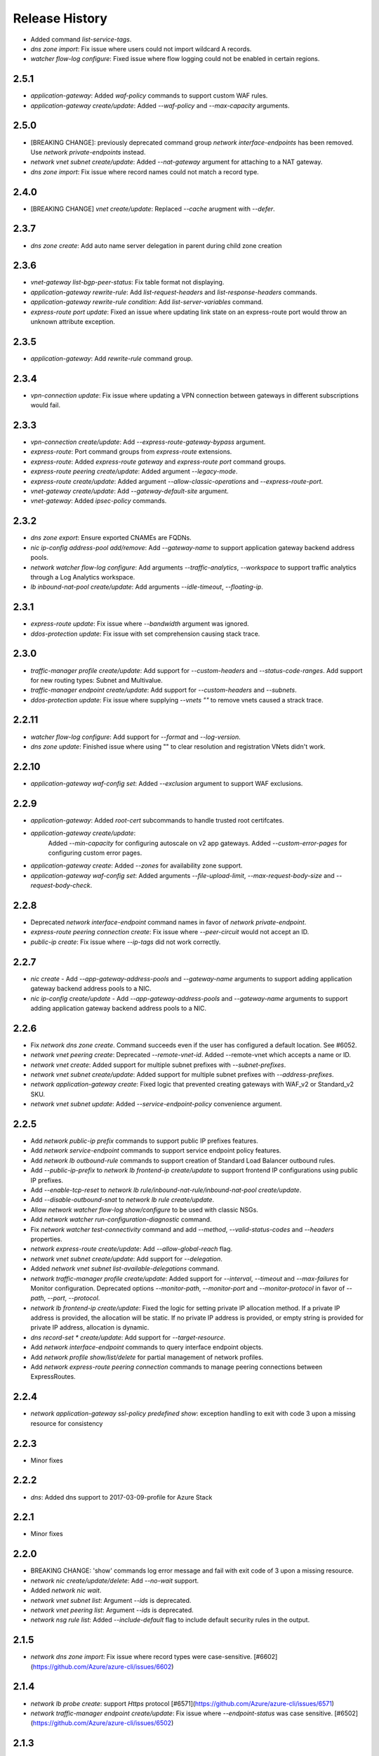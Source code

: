 .. :changelog:

Release History
===============

* Added command `list-service-tags`.
* `dns zone import`: Fix issue where users could not import wildcard A records.
* `watcher flow-log configure`: Fixed issue where flow logging could not be enabled in certain regions.

2.5.1
+++++
* `application-gateway`: Added `waf-policy` commands to support custom WAF rules.
* `application-gateway create/update`: Added `--waf-policy` and `--max-capacity` arguments.

2.5.0
+++++
* [BREAKING CHANGE]: previously deprecated command group `network interface-endpoints` has been removed. Use `network private-endpoints` instead.
* `network vnet subnet create/update`: Added `--nat-gateway` argument for attaching to a NAT gateway.
* `dns zone import`: Fix issue where record names could not match a record type.

2.4.0
+++++
* [BREAKING CHANGE] `vnet create/update`: Replaced `--cache` arugment with `--defer`.

2.3.7
+++++
* `dns zone create`: Add auto name server delegation in parent during child zone creation

2.3.6
+++++
* `vnet-gateway list-bgp-peer-status`: Fix table format not displaying.
* `application-gateway rewrite-rule`: Add `list-request-headers` and `list-response-headers` commands.
* `application-gateway rewrite-rule condition`: Add `list-server-variables` command.
* `express-route port update`: Fixed an issue where updating link state on an express-route port would throw an unknown attribute exception.

2.3.5
+++++
* `application-gateway`: Add `rewrite-rule` command group.

2.3.4
+++++
* `vpn-connection update`: Fix issue where updating a VPN connection between gateways in different subscriptions would fail.

2.3.3
+++++
* `vpn-connection create/update`: Add `--express-route-gateway-bypass` argument.
* `express-route`: Port command groups from `express-route` extensions.
* `express-route`: Added `express-route gateway` and `express-route port` command groups.
* `express-route peering create/update`: Added argument `--legacy-mode`.
* `express-route create/update`: Added argument `--allow-classic-operations` and `--express-route-port`.
* `vnet-gateway create/update`: Add `--gateway-default-site` argument.
* `vnet-gateway`: Added `ipsec-policy` commands.

2.3.2
+++++
* `dns zone export`: Ensure exported CNAMEs are FQDNs.
* `nic ip-config address-pool add/remove`: Add `--gateway-name` to support application gateway backend address pools.
* `network watcher flow-log configure`: Add arguments `--traffic-analytics`, `--workspace` to support traffic analytics through a Log Analytics workspace.
* `lb inbound-nat-pool create/update`: Add arguments `--idle-timeout`, `--floating-ip`.

2.3.1
++++++
* `express-route update`: Fix issue where `--bandwidth` argument was ignored.
* `ddos-protection update`: Fix issue with set comprehension causing stack trace.

2.3.0
+++++
* `traffic-manager profile create/update`: Add support for `--custom-headers` and `--status-code-ranges`. Add support for new routing types: Subnet and Multivalue.
* `traffic-manager endpoint create/update`: Add support for `--custom-headers` and `--subnets`.
* `ddos-protection update`: Fix issue where supplying `--vnets ""` to remove vnets caused a strack trace.

2.2.11
++++++
* `watcher flow-log configure`: Add support for `--format` and `--log-version`.
* `dns zone update`: Finished issue where using "" to clear resolution and registration VNets didn't work.

2.2.10
++++++
* `application-gateway waf-config set`: Added `--exclusion` argument to support WAF exclusions.

2.2.9
+++++
* `application-gateway`: Added `root-cert` subcommands to handle trusted root certifcates.
* `application-gateway create/update`:
   Added `--min-capacity` for configuring autoscale on v2 app gateways.
   Added `--custom-error-pages` for configuring custom error pages.
* `application-gateway create`: Added `--zones` for availability zone support.
* `application-gateway waf-config set`: Added arguments `--file-upload-limit`, `--max-request-body-size` and `--request-body-check`.

2.2.8
+++++
* Deprecated `network interface-endpoint` command names in favor of `network private-endpoint`.
* `express-route peering connection create`: Fix issue where `--peer-circuit` would not accept an ID.
* `public-ip create`: Fix issue where `--ip-tags` did not work correctly.

2.2.7
+++++
* `nic create` - Add `--app-gateway-address-pools` and `--gateway-name` arguments to support adding application
  gateway backend address pools to a NIC.
* `nic ip-config create/update` - Add `--app-gateway-address-pools` and `--gateway-name` arguments to support adding application
  gateway backend address pools to a NIC.


2.2.6
+++++
* Fix `network dns zone create`. Command succeeds even if the user has configured a default location. See #6052.
* `network vnet peering create`: Deprecated `--remote-vnet-id`. Added --remote-vnet which accepts a name or ID.
* `network vnet create`: Added support for multiple subnet prefixes with `--subnet-prefixes`.
* `network vnet subnet create/update`: Added support for multiple subnet prefixes with `--address-prefixes`.
* `network application-gateway create`: Fixed logic that prevented creating gateways with WAF_v2 or Standard_v2 SKU.
* `network vnet subnet update`: Added `--service-endpoint-policy` convenience argument.

2.2.5
+++++
* Add `network public-ip prefix` commands to support public IP prefixes features.
* Add `network service-endpoint` commands to support service endpoint policy features.
* Add `network lb outbound-rule` commands to support creation of Standard Load Balancer outbound rules.
* Add `--public-ip-prefix` to `network lb frontend-ip create/update` to support frontend IP configurations using public IP prefixes.
* Add `--enable-tcp-reset` to `network lb rule/inbound-nat-rule/inbound-nat-pool create/update`.
* Add `--disable-outbound-snat` to `network lb rule create/update`.
* Allow `network watcher flow-log show/configure` to be used with classic NSGs.
* Add `network watcher run-configuration-diagnostic` command.
* Fix `network watcher test-connectivity` command and add `--method`, `--valid-status-codes` and `--headers` properties.
* `network express-route create/update`: Add `--allow-global-reach` flag.
* `network vnet subnet create/update`: Add support for `--delegation`.
* Added `network vnet subnet list-available-delegations` command.
* `network traffic-manager profile create/update`: Added support for `--interval`, `--timeout` and `--max-failures` for Monitor configuration.
  Deprecated options `--monitor-path`, `--monitor-port` and `--monitor-protocol` in favor of `--path`, `--port`, `--protocol`.
* `network lb frontend-ip create/update`: Fixed the logic for setting private IP allocation method. If a private IP address is provided, the
  allocation will be static. If no private IP address is provided, or empty string is provided for private IP address, allocation is dynamic.
* `dns record-set * create/update`: Add support for `--target-resource`.
* Add `network interface-endpoint` commands to query interface endpoint objects.
* Add `network profile show/list/delete` for partial management of network profiles.
* Add `network express-route peering connection` commands to manage peering connections between ExpressRoutes.

2.2.4
+++++
* `network application-gateway ssl-policy predefined show`: exception handling to exit with code 3 upon a missing resource for consistency

2.2.3
+++++
* Minor fixes

2.2.2
+++++
* `dns`: Added dns support to 2017-03-09-profile for Azure Stack 

2.2.1
++++++
* Minor fixes

2.2.0
+++++
* BREAKING CHANGE: 'show' commands log error message and fail with exit code of 3 upon a missing resource.
* `network nic create/update/delete`: Add `--no-wait` support.
* Added `network nic wait`.
* `network vnet subnet list`: Argument `--ids` is deprecated.
* `network vnet peering list`: Argument `--ids` is deprecated.
* `network nsg rule list`: Added `--include-default` flag to include default security rules in the output.

2.1.5
++++++
* `network dns zone import`: Fix issue where record types were case-sensitive. [#6602](https://github.com/Azure/azure-cli/issues/6602)

2.1.4
++++++
* `network lb probe create`: support `Https` protocol [#6571](https://github.com/Azure/azure-cli/issues/6571)
* `network traffic-manager endpoint create/update`: Fix issue where `--endpoint-status` was case sensitive. [#6502](https://github.com/Azure/azure-cli/issues/6502)

2.1.3
++++++
* `network vnet peering`: a few improvements

2.1.2
++++++
* `network watcher show-topology`: Fix issue where command would not work with vnet and/or subnet name. [#6326](https://github.com/Azure/azure-cli/issues/6326)

2.1.1
++++++
* `network watcher`: Fix issue where certain commands would claim Network Watcher is not enabled for regions when it actually is. [#6264](https://github.com/Azure/azure-cli/issues/6264)

2.1.0
++++++
* BREAKING CHANGE: `express-route auth list`, `express-route peering list`, `nic ip-config list`
                   `nsg rule list`, `route-filter rule list`, `route-table route list`,
                   `traffic-manager endpoint list`: Removed the `--ids` parameter.

2.0.28
++++++
* `application-gateway create`: Fix issue where tags could not be set. [#5936](https://github.com/Azure/azure-cli/issues/5936)
* `application-gateway http-settings create/update`: Add convenience argument `--auth-certs` to attach authentication certificates. [#4910](https://github.com/Azure/azure-cli/issues/4910)
* `ddos-protection`: Added new commands to create DDoS protection plans .
* `vnet create/update`: Added support for `--ddos-protection-plan` to associate a VNet to a DDoS protection plan.
* `network route-table create/update`: Fix issue with `--disable-bgp-route-propagation` flag.
* `network lb create/update`: Removed dummy arguments `--public-ip-address-type` and `--subnet-type`.
* `sdist` is now compatible with wheel 0.31.0

2.0.27
++++++
* `network dns zone import`: Support for importing of TXT records with RFC 1035 escape sequences.
* `network dns zone export`: Support for exporting of TXT records with RFC 1035 escape sequences.
* `network dns record-set txt add-record`: Support for TXT records with RFC 1035 escape sequences.

2.0.26
++++++
* `network dns zone create/update`: Adding support for Private DNS zones.

2.0.25
++++++
* BREAKING CHANGE: `route-filter rule create`: The `--tags` parameter is no longer supported.
* Support Autorest 3.0 based SDKs
* Fix issues with update commands in `express-route`, `nsg rule`, `public-ip`, `traffic manager profile` and `vnet-gateway` where some parameters erroneously had default values.
* `network watcher`: Added `connection-monitor` commands.
* `network watcher show-topology`: Added support to target `--vnet` and `--subnet`.

2.0.24
++++++
* `network vnet-gateway vpn-client generate`: Fix missing client issue.

2.0.23
++++++
* `network public-ip create`: Fix `--tags` option.
* `network lb create`: Fix `--tags` option.
* `network local-gateway create`: Fix `--tags` option.
* `network nic create`: Fix `--tags` option.
* `network vnet-gateway create`: Fix `--tags` option.
* `network vpn-connection create`: Fix `--tags` option.

2.0.22
++++++
* `application-gateway create`: `--cert-password` protected using secureString.
* `application-gateway update`: Fix issue where `--sku` erroneously applied a default value.
* `vpn-connection create`: `--shared-key` and `--authorization-key` protected using secureString.
* `asg create`: Fix missing client issue.
* `dns zone export`: Fix issue with exported names. Add `--file-name/-f` parameter.
                     Fix issue where long TXT records were incorrectly exported.
                     Fix issue where quoted TXT records were incorrectly exported without escaped quotes.
* `dns zone import`: Fix issue where certain records were imported twice.
* Restored `vnet-gateway root-cert` and `vnet-gateway revoked-cert` commands.

2.0.21
++++++
* `vnet-gateway update`: Fix issue when trying to change to/from active-standby mode.
* `application-gateway create/update`: Add support for HTTP2.

2.0.20
++++++
* Update for CLI core changes.

2.0.19
++++++
* `route-table create/update`: Add support for `--disable-bgp-route-propagation`.
* `public-ip create/update`: Add support for `--ip-tags`

2.0.18
++++++
* `dns`: Add support for CAA records.
* `traffic-manager profile update`: Fix issue where profiles with endpoints could not be updated.
* `vnet update`: Fix issue where `--dns-servers` didn't work depending on how the VNET was created (ARM deployment).
* `dns zone import`: Fix issue where relative names were incorrectly imported.

2.0.17
++++++
* minor fixes

2.0.16 (2017-10-09)
+++++++++++++++++++
* `application-gateway address-pool create`: `--server` argument is not optional to allow creation of empty address pools.
* `traffic-manager`: Updates to support latest features.


2.0.15 (2017-09-22)
+++++++++++++++++++
* `lb/public-ip`: Add availability zone support.
* `express-route`: Add support for IPv6 Microsoft Peering
* Add `asg` application security group commands.
* `nic create`: Added `--application-security-groups` support.
* `nic ip-config create/update`: Added `--application-security-groups` support.
* `nsg rule create/update`: Added `--source-asgs` and `--destination-asgs` support.
* `vnet create/update`: Added `--ddos-protection` and `--vm-protection` support.
* Added command: `vnet-gateway vpn-client show-url`

2.0.14 (2017-09-11)
+++++++++++++++++++
* `vnet-gateway`: Added commands `list-bgp-peer-status`, `list-learned-routes` and `list-advertised-routes`
* `vnet-gateway`: Added command `vpn-client generate`.


2.0.13 (2017-08-28)
+++++++++++++++++++
* BC `vnet list-private-access-services`: renamed to `vnet list-endpoint-services`
* BC `vnet subnet create/update`: renamed `--private-access-services` to `--service-endpoints`
* `nsg rule create/update`: Add support for multiple IP ranges and port ranges.
* `lb create`: Added support for SKU.
* `public-ip create`: Added support for SKU.

2.0.12 (2017-08-11)
+++++++++++++++++++
* `lb`: fixed issue where the certain child resource names did not resolve correctly when omitted
* `application-gateway {subresource} delete`: Fixed issue where `--no-wait` was not honored.
* `application-gateway http-settings update`: Fix issue where `--connection-draining-timeout` could not be turned off.
* `[Network] Fix error - unexpected keyword argument 'sa_data_size_kilobyes'` : Fix where `az network vpn-connection ipsec-policy add` unexpected keyword argument 'sa_data_size_kilobyes'

2.0.11 (2017-07-27)
+++++++++++++++++++
* Added `list-private-access-services` command
* `vnet subnet create/update`: Added `--private-access-services` argument.
* `application-gateway redirect-config create`: Fix issue where create command would fail. Fix issue where `--no-wait`
  would not work with update command.
* `application-gateway url-path-map rule create`: Fix issue where certain parameters which should accept names or IDs
  would only accept IDs.

2.0.10 (2017-07-07)
+++++++++++++++++++
* `application-gateway address-pool create/update`: fix bug when using the `--servers` argument.
* `application-gateway`: add `redirect-config` commands
* `application-gateway ssl-policy`: add `list-options`, `predefined list` and `predefined show` commands
* `application-gateway ssl-policy set`: new arguments `--name`, `--cipher-suites`, `--min-protocol-version`
* `application-gateway http-settings create/update`: new arguments `--host-name-from-backend-pool`, `--affinity-cookie-name`,
  `--enable-probe`, `--path`
* `application-gateway url-path-map create/update`: new arguments `--default-redirect-config`, `--redirect-config`
* `application-gateway url-path-map rule create`: new argument `--redirect-config`
* `application-gateway url-path-map rule delete`: add support for `--no-wait`
* `application-gateway probe create/update`: new arguments `--host-name-from-http-settings`, `--min-servers`, `--match-body`, `--match-status-codes`
* `application-gateway rule create/update`: new argument `--redirect-config`


2.0.9 (2017-06-21)
++++++++++++++++++
* `nic create/update`: Add support for `--accelerated-networking`.
* BC `nic create`: Remove non-functional `--internal-dns-name-suffix` argument.

2.0.8 (2017-06-13)
++++++++++++++++++
* `nic update/create`: Add support for --dns-servers.
* `local-gateway create`: fix bug where --local-address-prefixes was ignored.
* `vnet update`: Add support for --dns-servers.

2.0.7 (2017-05-30)
++++++++++++++++++

* `express-route peering create`: fix bug when creating a peering without route filtering.
* `express-route update`: fix bug where --provider and --bandwidth arguments did not work.
* `network watcher show-topology`: Fix bug with location defaulting logic.
* `network list-usages`: improve output for TSV and table format.
* `application-gateway http-listener create`: Default frontend IP if only one exists.
* `application-gateway rule create`: Default address pool, HTTP settings, and HTTP listener if
   only one exists.
* `lb rule create`: Default frontend IP and backend pool if only one exists.
* `lb inbound-nat-rule create`: Default frontend IP if only one exists.

2.0.6 (2017-05-09)
++++++++++++++++++

* Minor fixes.

2.0.5 (2017-05-05)
++++++++++++++++++

* Add `network watcher test-connectivity` command.
* Add support for `--filters` parameter for `network watcher packet-capture create`.

2.0.4 (2017-04-28)
++++++++++++++++++

* Add support for Application Gateway connection draining.
* Add support for Application Gateway WAF rule set configuration.
* Add support for ExpressRoute route filters and rules.
* Add support for TrafficManager geographic routing.
* Add support for VPN connection policy-based traffic selectors.
* Add support for VPN connection IPSec policies.
* Fix bug with `vpn-connection create` when using the `--no-wait` or `--validate` parameters.

2.0.3 (2017-04-17)
++++++++++++++++++

* Add support for active-active VNet gateways
* Remove nulls values from output of `network vpn-connection list/show` commands.
* BC: Fix bug in the output of `vpn-connection create`
* Fix bug where '--key-length' argument of 'vpn-connection create' was not parsed correctly.
* Fix bug in `dns zone import` where records were not imported correctly.
* Fix bug where `traffic-manager endpoint update` did not work.
* Add 'network watcher' preview commands.

2.0.2 (2017-04-03)
++++++++++++++++++

* [Network] Convert Load Balancer and App Gateway Create to Dynamic Templates (#2668)
* Fix format bug. (#2549)
* Add wait commands and --no-wait support (#2524)
* [KeyVault] Command fixes (#2474)

2.0.1 (2017-03-13)
++++++++++++++++++

* Fix: 'None' already exists. Replacing values. (#2390)
* Convert network creates to use SDK (#2371)
* Convert PublicIP Create to use SDK (#2294)
* Convert VNet Create to use SDK (#2269)


2.0.0 (2017-02-27)
++++++++++++++++++

* GA release.


0.1.2rc2 (2017-02-22)
+++++++++++++++++++++

* Fix VPN connection create shared-key validator.
* Add delete confirmation for DNS record-set delete.
* Fix bug with local address prefixes.
* Documentation updates.


0.1.2rc1 (2017-02-17)
+++++++++++++++++++++

* DNS/Application-Gateway Fixes
* Show commands return empty string with exit code 0 for 404 responses (#2117)'
* DNS Zone Import/Export (#2040)
* Restructure DNS Commands (#2112)

0.1.1b2 (2017-01-30)
+++++++++++++++++++++

* Table output for 'network dns record-set list'.
* Prompt confirmation for 'network dns zone delete'.
* Support Python 3.6.

0.1.1b1 (2017-01-17)
+++++++++++++++++++++

**Breaking changes**

Renames --sku-name to --sku and removes the --sku-tier parameter. It is parsed from the SKU name.

For the application-gateway {subresource} list commands, changes the alias for the application gateway name from --name/-n to --gateway-name.

Renames vpn-gateway commands to vnet-gateway commands for consistency with the SDK, Powershell, and the VPN connection commands.

Adds 'name-or-id' logic to vpn-connection create so that you can specify the appropriate resource name instead of only the ID. Renames the related arguments to omit -id.

Removes --enable-bgp from the vnet-gateway create command.

* Improvements to ExpressRoute update commands
* RouteTable/Route command updates
* VPN connection fixes
* VNet Gateway Fixes and Enhancements
* Application Gateway Commands and Fixes
* DNS Fixes
* DNS Record Set Create Updates
* ExpressRoute peering client-side validation

0.1.0b11 (2016-12-12)
+++++++++++++++++++++

* Preview release.
